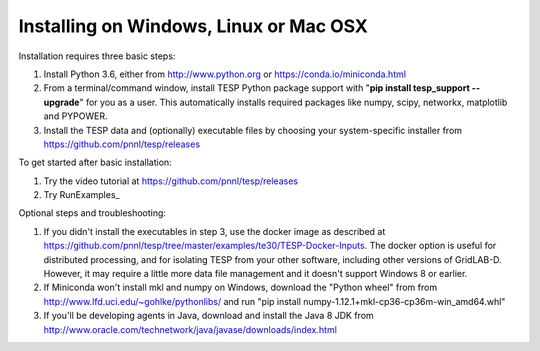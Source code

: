 Installing on Windows, Linux or Mac OSX
---------------------------------------

Installation requires three basic steps:

1. Install Python 3.6, either from http://www.python.org or https://conda.io/miniconda.html  
2. From a terminal/command window, install TESP Python package support with "**pip install tesp_support --upgrade**" for you as a user. This automatically installs required packages like numpy, scipy, networkx, matplotlib and PYPOWER.
3. Install the TESP data and (optionally) executable files by choosing your system-specific installer from https://github.com/pnnl/tesp/releases

To get started after basic installation:

1. Try the video tutorial at https://github.com/pnnl/tesp/releases
2. Try RunExamples_ 

Optional steps and troubleshooting:

1. If you didn't install the executables in step 3, use the docker image as described at https://github.com/pnnl/tesp/tree/master/examples/te30/TESP-Docker-Inputs. The docker option is useful for distributed processing, and for isolating TESP from your other software, including other versions of GridLAB-D. However, it may require a little more data file management and it doesn't support Windows 8 or earlier.
2. If Miniconda won't install mkl and numpy on Windows, download the "Python wheel" from from http://www.lfd.uci.edu/~gohlke/pythonlibs/ and run "pip install numpy-1.12.1+mkl-cp36-cp36m-win_amd64.whl"
3. If you'll be developing agents in Java, download and install the Java 8 JDK from http://www.oracle.com/technetwork/java/javase/downloads/index.html




